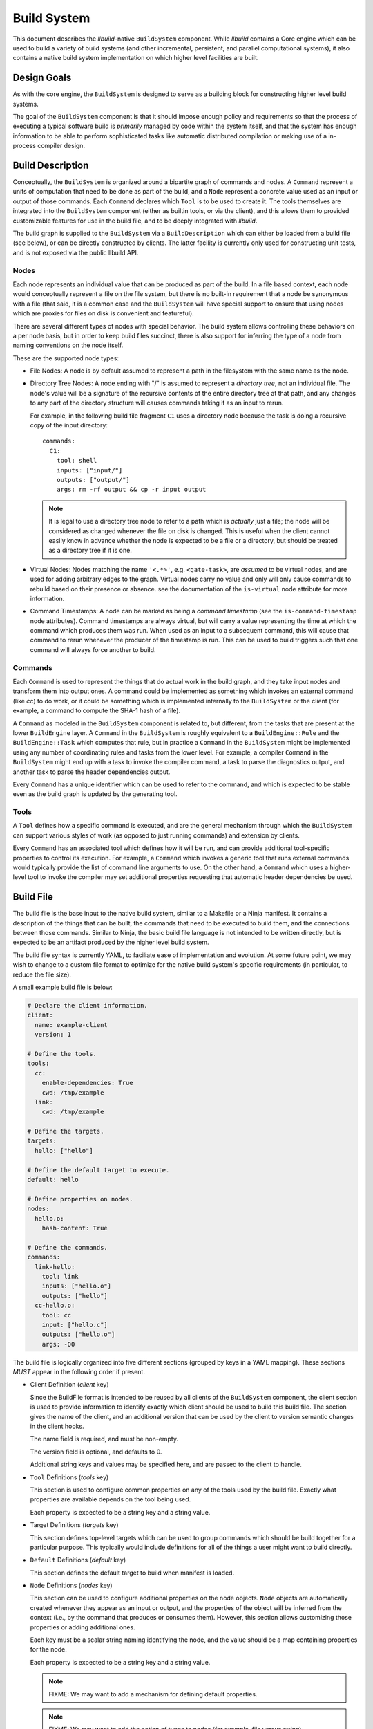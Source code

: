 ==============
 Build System
==============

This document describes the *llbuild*-native ``BuildSystem`` component. While
*llbuild* contains a Core engine which can be used to build a variety of build
systems (and other incremental, persistent, and parallel computational systems),
it also contains a native build system implementation on which higher level
facilities are built.


Design Goals
============

As with the core engine, the ``BuildSystem`` is designed to serve as a building
block for constructing higher level build systems.

The goal of the ``BuildSystem`` component is that it should impose enough policy
and requirements so that the process of executing a typical software build is
*primarily* managed by code within the system itself, and that the system has
enough information to be able to perform sophisticated tasks like automatic
distributed compilation or making use of a in-process compiler design.


Build Description
=================

Conceptually, the ``BuildSystem`` is organized around a bipartite graph of
commands and nodes. A ``Command`` represent a units of computation that need to
be done as part of the build, and a ``Node`` represent a concrete value used as
an input or output of those commands. Each ``Command`` declares which ``Tool``
is to be used to create it. The tools themselves are integrated into the
``BuildSystem`` component (either as builtin tools, or via the client), and this
allows them to provided customizable features for use in the build file, and to
be deeply integrated with *llbuild*.

The build graph is supplied to the ``BuildSystem`` via a ``BuildDescription``
which can either be loaded from a build file (see below), or can be directly
constructed by clients. The latter facility is currently only used for
constructing unit tests, and is not exposed via the public llbuild API.

Nodes
-----

Each node represents an individual value that can be produced as part of the
build. In a file based context, each node would conceptually represent a file on
the file system, but there is no built-in requirement that a node be synonymous
with a file (that said, it is a common case and the ``BuildSystem`` will have
special support to ensure that using nodes which are proxies for files on disk
is convenient and featureful).

There are several different types of nodes with special behavior. The build
system allows controlling these behaviors on a per node basis, but in order to
keep build files succinct, there is also support for inferring the type of a
node from naming conventions on the node itself.

These are the supported node types:

* File Nodes: A node is by default assumed to represent a path in the filesystem
  with the same name as the node.

* Directory Tree Nodes: A node ending with "/" is assumed to represent a
  *directory tree*, not an individual file. The node's value will be a signature
  of the recursive contents of the entire directory tree at that path, and any
  changes to any part of the directory structure will causes commands taking it
  as an input to rerun.

  For example, in the following build file fragment ``C1`` uses a directory node
  because the task is doing a recursive copy of the input directory::
  
      commands:
        C1:
          tool: shell
          inputs: ["input/"]
          outputs: ["output/"]
          args: rm -rf output && cp -r input output

  .. note::
    It is legal to use a directory tree node to refer to a path which is
    *actually* just a file; the node will be considered as changed whenever the
    file on disk is changed. This is useful when the client cannot easily know
    in advance whether the node is expected to be a file or a directory, but
    should be treated as a directory tree if it is one.
  
* Virtual Nodes: Nodes matching the name ``'<.*>'``, e.g. ``<gate-task>``, are
  *assumed* to be virtual nodes, and are used for adding arbitrary edges to the
  graph. Virtual nodes carry no value and only will only cause commands to
  rebuild based on their presence or absence. see the documentation of the
  ``is-virtual`` node attribute for more information.

* Command Timestamps: A node can be marked as being a *command timestamp* (see
  the ``is-command-timestamp`` node attributes). Command timestamps are always
  virtual, but will carry a value representing the time at which the command
  which produces them was run. When used as an input to a subsequent command,
  this will cause that command to rerun whenever the producer of the timestamp
  is run. This can be used to build triggers such that one command will always
  force another to build.

Commands
--------

Each ``Command`` is used to represent the things that do actual work in the
build graph, and they take input nodes and transform them into output ones. A
command could be implemented as something which invokes an external command
(like `cc`) to do work, or it could be something which is implemented internally
to the ``BuildSystem`` or the client (for example, a command to compute the
SHA-1 hash of a file).

A ``Command`` as modeled in the ``BuildSystem`` component is related to, but
different, from the tasks that are present at the lower ``BuildEngine`` layer. A
``Command`` in the ``BuildSystem`` is roughly equivalent to a
``BuildEngine::Rule`` and the ``BuildEngine::Task`` which computes that rule,
but in practice a ``Command`` in the ``BuildSystem`` might be implemented using
any number of coordinating rules and tasks from the lower level. For example, a
compiler ``Command`` in the ``BuildSystem`` might end up with a task to invoke
the compiler command, a task to parse the diagnostics output, and another task
to parse the header dependencies output.

Every ``Command`` has a unique identifier which can be used to refer to the
command, and which is expected to be stable even as the build graph is updated
by the generating tool.

Tools
-----

A ``Tool`` defines how a specific command is executed, and are the general
mechanism through which the ``BuildSystem`` can support various styles of work
(as opposed to just running commands) and extension by clients.

Every ``Command`` has an associated tool which defines how it will be run, and
can provide additional tool-specific properties to control its execution. For
example, a ``Command`` which invokes a generic tool that runs external commands
would typically provide the list of command line arguments to use. On the other
hand, a ``Command`` which uses a higher-level tool to invoke the compiler may
set additional properties requesting that automatic header dependencies be used.


Build File
==========

The build file is the base input to the native build system, similar to a
Makefile or a Ninja manifest. It contains a description of the things that can
be built, the commands that need to be executed to build them, and the
connections between those commands. Similar to Ninja, the basic build file
language is not intended to be written directly, but is expected to be an
artifact produced by the higher level build system.

The build file syntax is currently YAML, to faciliate ease of implementation and
evolution. At some future point, we may wish to change to a custom file format
to optimize for the native build system's specific requirements (in particular,
to reduce the file size).

A small example build file is below:

.. code-block:: yaml
  
  # Declare the client information.
  client:
    name: example-client
    version: 1

  # Define the tools.
  tools:
    cc:
      enable-dependencies: True
      cwd: /tmp/example
    link:
      cwd: /tmp/example
  
  # Define the targets.
  targets:
    hello: ["hello"]
  
  # Define the default target to execute.
  default: hello
  
  # Define properties on nodes.
  nodes:
    hello.o:
      hash-content: True
    
  # Define the commands.
  commands:
    link-hello:
      tool: link
      inputs: ["hello.o"]
      outputs: ["hello"]
    cc-hello.o:
      tool: cc
      input: ["hello.c"]
      outputs: ["hello.o"]
      args: -O0

The build file is logically organized into five different sections (grouped by
keys in a YAML mapping). These sections *MUST* appear in the following order if
present.

* Client Definition (`client` key)

  Since the BuildFile format is intended to be reused by all clients of the
  ``BuildSystem`` component, the client section is used to provide information
  to identify exactly which client should be used to build this build file. The
  section gives the name of the client, and an additional version that can be
  used by the client to version semantic changes in the client hooks.

  The name field is required, and must be non-empty.

  The version field is optional, and defaults to 0.

  Additional string keys and values may be specified here, and are passed to the
  client to handle.

* ``Tool`` Definitions (`tools` key)

  This section is used to configure common properties on any of the tools used
  by the build file. Exactly what properties are available depends on the tool
  being used.

  Each property is expected to be a string key and a string value.

* Target Definitions (`targets` key)

  This section defines top-level targets which can be used to group commands
  which should be build together for a particular purpose. This typically would
  include definitions for all of the things a user might want to build directly.
  
* ``Default`` Definitions (`default` key)

  This section defines the default target to build when manifest is loaded.
  
* ``Node`` Definitions (`nodes` key)

  This section can be used to configure additional properties on the node
  objects. ``Node`` objects are automatically created whenever they appear as an
  input or output, and the properties of the object will be inferred from the
  context (i.e., by the command that produces or consumes them). However, this
  section allows customizing those properties or adding additional ones.

  Each key must be a scalar string naming identifying the node, and the value
  should be a map containing properties for the node.

  Each property is expected to be a string key and a string value.

  .. note::
    FIXME: We may want to add a mechanism for defining default properties.

  .. note::
    FIXME: We may want to add the notion of types to nodes (for example, file
    versus string).

* ``Command`` Definitions (`commands` key)

  This section defines all of the commands as a YAML mapping, where each key is
  the name of the command and the value is the command definition. The only
  required field is the `tool` key to specify which tool produces the command.

  The `tool` key must always be the leading key in the mapping.

  The `description` key is available to all tools, and should be a string
  describing the command.
  
  The `inputs` and `outputs` keys are shared by all tools (although not all
  tools may use them) and are lists naming the input and output nodes of the
  ``Command``. It is legal to use undeclared nodes in a command definition --
  they will be automatically created.

  All other keys are ``Tool`` specific. Most tool specific properties can also
  be declared in the tool definitions section to set a default for all commands
  in the file, although this is at the discretion of the individual tool.

  .. note::
    FIXME: We may want some provision for providing inline node attributes with
    the command definitions. Otherwise we cannot really stream the file to the
    build system in cases where node attributes are required.

Format Details
--------------

The embedding of the build file format in YAML makes use of the built in YAML
types for most structures, and should be self explanatory for the most
part. There are two important details that are worth calling out:

1. In order to support easy specification of command lines, some tools may allow
   specifying command line arguments as a single string instead of a YAML list
   of arguments. In such cases, the string will be quoted following basic shell
   syntax.

.. note::
  FIXME: Define the exact supporting shell quoting rules.

2. The build file specification is designed to be able to make use of a
   streaming YAML parser, to be able to begin building before the entire file
   has been read. To this end, it is recommended that the commands be laid out
   starting with the commands that define root nodes (nodes appearing in
   targets) and then proceeding in depth first order along their dependencies.

Dynamic Content
---------------

.. note::
  FIXME: Add design for how dynamically generated work is embedded in the build
  file.


Node Attributes
===============

As with commands, nodes can also have attributes which configured their
behavior.

The following attributes are currently supported:

.. list-table::
   :header-rows: 1
   :widths: 20 80

   * - Name
     - Description

   * - is-directory
   
     - A boolean value, indicating whether or not the node should represent a
       directory instead of a file path. By default, the build system assumes
       that nodes matching the pattern ``'.*/'`` (e.g., ``/tmp/``) are directory
       nodes. This attribute can be used to override that default.

   * - is-virtual
     - A boolean value, indicating whether or not the node is "virtual". By
       default, the build system assumes that nodes matching the pattern
       ``'<.*>'`` (e.g., ``<link>``) are virtual, and all other nodes correspond
       to files in the file system matching the name. This attribute can be used
       to override that default.

   * - is-command-timestamp
     - A boolean value, indicating whether the node should be used to represent
       the "timestamp" at which a command was run. When set, the node should
       also be the output of some command in the graph. Whenever that command is
       run, the node will take on a value representing the timestamp at which
       the command was run.

       This node can then be used as a (virtual) input to another command in
       order to cause the downstream command to rerun whenever the producing
       command is run.

       Such nodes are always virtual nodes.

   * - is-mutated
     - A boolean value, indicating whether the node is mutated by commands in
       the build. When a command is mutated, it's file system information will
       no longer be used in determining whether a detected change in the
       *output* of a command should cause that command to rerun. Without this
       check, the producer of the file would always rerun since the output
       information captured at production time will always be out-of-date once
       the mutating command runs.
       
.. note::
  FIXME: At some point, we probably want to support custom node types.


Builtin Tools
=============

The build system provides several built-in tool definitions which are available
regardless of the client.

The following tools are currently built in.

Phony Tool
----------

**Identifier**: *phony*

A dummy tool, used for imposing ordering and grouping between input and output
nodes.

No attributes are supported other than the common keys.

Mkdir Tool
----------

**Identifier**: *mkdir*

This tool is used to recursively create directories, with appropriate dependency
tracking. This tool should be used when clients only care about the existence of
the directory, not any other aspects of it. In particular, it ignores changes to
the directory timestamp when consider whether to run.

No attributes are supported other than the common keys. The sole output should
be the node for the path to create. Arbitrary inputs can be declared, but they
will only be used to establish the order in which the command is run.

Symlink Tool
------------

**Identifier**: *symlink*

This tool is used to create a symbolic link at a particular location, with
appropriate dependency tracking. Due to the nature of symbolic links it is
important to use this tool when creating links during a build, as opposed to the
usuall `shell` tool. The reason why is that the build system will, by default,
use `stat(2)` to examine the contents of output files for the purposes of
evaluating the build state. In the case of a symbolic link this is incorrect, as
it will retrieve the status information of the target, not the link itself. This
may lead to unnecessary recreation of the link (and triggering of subsequent
work).

The sole output should be the node for the path to create. Arbitrary inputs can
be declared, but they will only be used to establish the order in which the
command is run.

.. note::

   The issue here may be encountered by any other tool which needs to create
   symbolic links during the build. We do not yet expose this as a general
   purpose feature available to any command, but that may be a desirable feature
   in the future.

.. list-table::
   :header-rows: 1
   :widths: 20 80

   * - Name
     - Description

   * - contents
     - The contents (i.e., path to the source) of the symlink.

Shell Tool
----------

**Identifier**: *shell*

A tool used to invoke shell commands. This tool only supports defining
attributes on commands, and not at the tool level.

.. list-table::
   :header-rows: 1
   :widths: 20 80

   * - Name
     - Description

   * - args
     - A string or string list indicating the command line to be executed. If a
       single string is provided, it will be executed using ``/bin/sh -c``.

   * - env
     - A mapping of keys and values defining the environment to pass to the
       launched process. See also `inherit-env`.

   * - inherit-env
     - A boolean flag controlling whether this command should inherit the base
       environment provided when executing the build system (either from the
       command line, or via the internal C APIs), or whether it should only
       include the entries explicitly provided in the `env` mapping above.

   * - allow-missing-inputs
     - A boolean value, indicating whether the commands should be allowed to run
       even if it has missing input files. The default is false.

   * - allow-modified-outputs
     - A boolean value, indicating whether the a command's outputs are allowed
       to be modified independently from the command without invalidating the
       result. The default is false.

       This can be useful when it is necessary to define builds in which one
       command modifies the state of another command (e.g., a common example is
       running something like a `strip` tool directly on the output of a link
       step).

       The command will be rerun if the outputs are missing, but will not
       otherwise rerun the command if the output has only changed state.

       .. note::

          This is an experimental feature; commands downstream of outputs
          produced by such a tool will inherit the behavior that they do not
          re-run if the output is only mutated (not recreated).

   * - always-out-of-date
     - A boolean value, indicating whether the commands should be treated as
       being always out-of-date. The default is false.
          
   * - deps
     - The path to an output file of the command which will contain information
       on the exact dependencies used by the command when it ran. This can be
       used as a way to avoid the need to specify all dependencies up-front, in
       particular for use in situations like compiling C source code where it is
       hard to predict the exact set of headers which may be needed in advance.

       This mechanism works based on the following observations:

       * If a command has never run before, it will always need to be run, so it
         is often safe to not know the complete set of dependencies up front.

       * Once the command has run, if it tells us the exact set of dependencies
         it used then we can end up with precise information on the required
         dependencies, in order to rebuild it correctly in the future.

       Note that these observations are only true **if** all of the needed
       dependencies are already present. If those dependencies are themselves
       computed by some other task in the build system (e.g., a generated
       header) then the client is responsible for making sure that those inputs
       will have been produced first.

       The exact format of the output file is specified via the separate
       `deps-style` key.

       This option also supports being passed multiple output file paths, for
       clients where it is more convenient to produce several distinct
       dependencies output files.

   * - deps-style
     
     - Specifies the kind of dependency format used for the file at `deps`, if
       specified. Currently supported options are:

       .. list-table::
          :header-rows: 1
          :widths: 20 80
       
          * - Name
            - Description
       
          * - makefile
            - The file should be a Makefile-fragment which specifies a single
              rule. The rule target is ignored by the build system, and the
              dependencies of the rule are treated as dependencies of the
              command which ran.
       
          * - dependency-info
            - The file should be in the "dependency info" format used by some
              Darwin tools (like `ld`).

The build system will automatically create the directories containing each of
the output files prior to running the command.

Shell commands will be rerun any time an input is changed, or an output's state
does not match that of the last time the command was ran. Unlike tools like
*make*, the build system by default will rerun the command on **any** change to
the output file -- even if the output file was just regenerated. This is under
the assumption that the build system can only truly know that a file was
produced correctly if it produces it directly.

.. note::

   One useful behavior not currently supported is the ability to modify and
   rerun individual commands. When using tools like *make* or *ninja*, the build
   system transparently allows this, which can be useful when experimenting with
   individual build flags. However, by design this breaks the consistency of the
   build -- it is no longer strictly determined by the inputs.

   We currently do not support that behavior directly, but may in the future add
   additional options for developers needing to experiment at that level.

       
Clang Tool
----------

**Identifier**: *clang*

A tool used to invoke the Clang compiler. This tool handles the automatic
ingestion of "discovered dependencies" generated by the `-MF` set of compiler
options. When used, the client should provide the path to the generated
dependencies file under the `deps` attribute, and should add the appropriate
compiler options to cause the compiler to generate dependencies at that path.

.. note::

   FIXME: Currently, this tool has no Clang specific behaviors, and works with
   any GCC-compatible compiler. In the future, we anticipate integrating Clang
   more deeply (perhaps through a library API) in order to surface more
   advanced compiler features. At that point, it may make sense to factor out a
   common GCC-compatible tool for use with any such compiler, and keep the
   Clang tool as a more specialized variant.

.. list-table::
   :header-rows: 1
   :widths: 20 80

   * - Name
     - Description

   * - args
     - A string or string list indicating the command line to be executed. If a
       single string is provided, it will be executed using ``/bin/sh -c``.

   * - deps
     - The path to a Makefile fragment (presumed to be output by the compiler)
       specifying additional discovered dependencies for the output.

Swift Compiler Tool
-------------------

**Identifier**: *swift-compiler*

A tool used to invoke the Swift compiler. This tool handles the construction of
the additional arguments necessary to invoke the Swift compiler directly for use
with incremental dependencies (e.g., creating the "output file map"), and it
will automatically track the discovered dependencies from the Swift compiler
(e.g., the header files used via the Clang importer).

Commands using the Swift compiler also include an automatic dependency on the
exact version of the Swift compiler in use (as reported by ``swiftc
--version``).

.. note::

   FIXME: For now, clients are expected to pass a `-j` argument to the compiler
   explicitly if concurrent compilation is desired. In the future we expect the
   build system and compiler to have a two-way communication to share the system
   resources efficiently, so that the build system is capable of understanding
   the level of parallelism that is actively being used by the compiler.

.. list-table::
   :header-rows: 1
   :widths: 20 80

   * - Name
     - Description

   * - executable
     - A string indicating the path to a ``swiftc`` compiler that will be used
       to compile Swift code.

   * - module-name
     - A string indicating the name of the ``.swiftmodule`` to be output.

   * - module-output-path
     - A string indicating the path at which to output the built
       ``.swiftmodule``.

   * - sources
     - A string or string list indicating the paths of Swift source files to be
       compiled.

   * - objects
     - A string or string list indicating the paths of object files to be
       linked when compiling the source files.

   * - import-paths
     - A string or string list indicating the path at which other imported
       Swift modules exist.

   * - temps-path
     - A string indicating the path at which temporary build files are to be
       placed.

   * - is-library
     - A boolean indicating whether the source files should be compiled as a
       library or an executable. Specify ``true`` for a library, ``false``
       for an executable.

   * - other-args
     - A string or string list indicating other arguments passed to the
       ``swiftc`` executable. Examples of individual values include
       ``"-enable-testing"`` or ``"-Onone"``.

   * - enable-whole-module-optimization
     - A boolean indicating whether to enable pass ``-whole-module-optimization``
       flag to swiftc.

   * - num-threads
     - An integer which enables multithreading if greater than 0 and specifies 
       the number of threads to use. Sets swiftc's ``-num-threads`` flags.

Archive Tool
------------

**Identifier**: *archive*

A tool used to create an archive (``.a``)

All non-virtual inputs are archived. Only one non-virtual output may be
specified, this is inferred to be the archive file that this tool produces.

A typical use for this tool is creating static libraries.

.. note::

   FIXME: currently the archive is always recreated entirely, it would be
   preferable in future to correctly update/delete/create the archive file
   as required.
